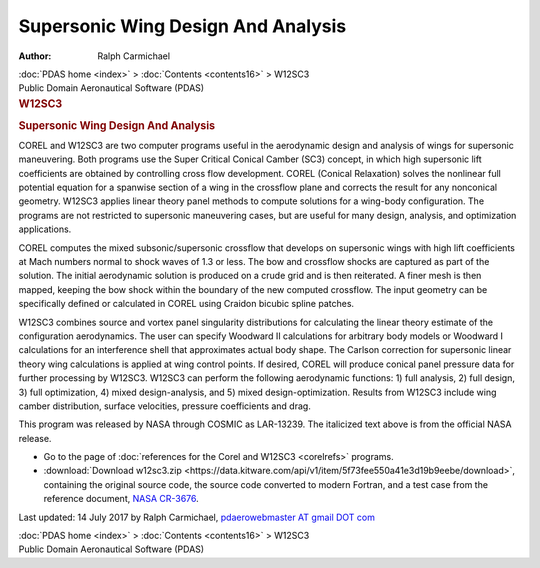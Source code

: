 ===================================
Supersonic Wing Design And Analysis
===================================

:Author: Ralph Carmichael

.. container:: crumb

   :doc:`PDAS home <index>` > :doc:`Contents <contents16>` > W12SC3

.. container:: newbanner

   Public Domain Aeronautical Software (PDAS)  

.. container::
   :name: header

   .. rubric:: W12SC3
      :name: w12sc3

   .. rubric:: Supersonic Wing Design And Analysis
      :name: supersonic-wing-design-and-analysis

COREL and W12SC3 are two computer programs useful in the aerodynamic
design and analysis of wings for supersonic maneuvering. Both programs
use the Super Critical Conical Camber (SC3) concept, in which high
supersonic lift coefficients are obtained by controlling cross flow
development. COREL (Conical Relaxation) solves the nonlinear full
potential equation for a spanwise section of a wing in the crossflow
plane and corrects the result for any nonconical geometry. W12SC3
applies linear theory panel methods to compute solutions for a wing-body
configuration. The programs are not restricted to supersonic maneuvering
cases, but are useful for many design, analysis, and optimization
applications.

COREL computes the mixed subsonic/supersonic crossflow that develops on
supersonic wings with high lift coefficients at Mach numbers normal to
shock waves of 1.3 or less. The bow and crossflow shocks are captured as
part of the solution. The initial aerodynamic solution is produced on a
crude grid and is then reiterated. A finer mesh is then mapped, keeping
the bow shock within the boundary of the new computed crossflow. The
input geometry can be specifically defined or calculated in COREL using
Craidon bicubic spline patches.

W12SC3 combines source and vortex panel singularity distributions for
calculating the linear theory estimate of the configuration
aerodynamics. The user can specify Woodward II calculations for
arbitrary body models or Woodward I calculations for an interference
shell that approximates actual body shape. The Carlson correction for
supersonic linear theory wing calculations is applied at wing control
points. If desired, COREL will produce conical panel pressure data for
further processing by W12SC3. W12SC3 can perform the following
aerodynamic functions: 1) full analysis, 2) full design, 3) full
optimization, 4) mixed design-analysis, and 5) mixed
design-optimization. Results from W12SC3 include wing camber
distribution, surface velocities, pressure coefficients and drag.

This program was released by NASA through COSMIC as LAR-13239. The
italicized text above is from the official NASA release.

-  Go to the page of :doc:`references for the Corel and
   W12SC3 <corelrefs>` programs.
-  :download:`Download w12sc3.zip <https://data.kitware.com/api/v1/item/5f73fee550a41e3d19b9eebe/download>`, containing the
   original source code, the source code converted to modern Fortran,
   and a test case from the reference document, `NASA
   CR-3676 <_static/cr3676.pdf>`__.



Last updated: 14 July 2017 by Ralph Carmichael, `pdaerowebmaster AT
gmail DOT com <mailto:pdaerowebmaster@gmail.com>`__

.. container:: crumb

   :doc:`PDAS home <index>` > :doc:`Contents <contents16>` > W12SC3

.. container:: newbanner

   Public Domain Aeronautical Software (PDAS)  
